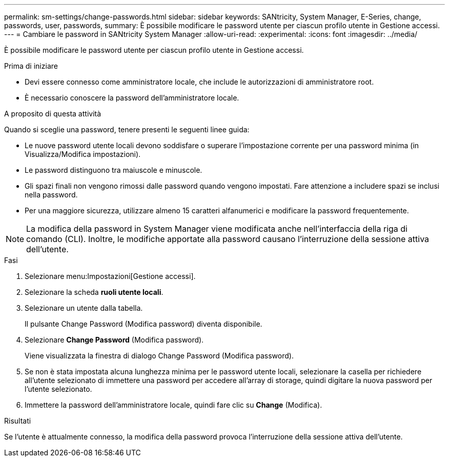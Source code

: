 ---
permalink: sm-settings/change-passwords.html 
sidebar: sidebar 
keywords: SANtricity, System Manager, E-Series, change, passwords, user, passwords, 
summary: È possibile modificare le password utente per ciascun profilo utente in Gestione accessi. 
---
= Cambiare le password in SANtricity System Manager
:allow-uri-read: 
:experimental: 
:icons: font
:imagesdir: ../media/


[role="lead"]
È possibile modificare le password utente per ciascun profilo utente in Gestione accessi.

.Prima di iniziare
* Devi essere connesso come amministratore locale, che include le autorizzazioni di amministratore root.
* È necessario conoscere la password dell'amministratore locale.


.A proposito di questa attività
Quando si sceglie una password, tenere presenti le seguenti linee guida:

* Le nuove password utente locali devono soddisfare o superare l'impostazione corrente per una password minima (in Visualizza/Modifica impostazioni).
* Le password distinguono tra maiuscole e minuscole.
* Gli spazi finali non vengono rimossi dalle password quando vengono impostati. Fare attenzione a includere spazi se inclusi nella password.
* Per una maggiore sicurezza, utilizzare almeno 15 caratteri alfanumerici e modificare la password frequentemente.


[NOTE]
====
La modifica della password in System Manager viene modificata anche nell'interfaccia della riga di comando (CLI). Inoltre, le modifiche apportate alla password causano l'interruzione della sessione attiva dell'utente.

====
.Fasi
. Selezionare menu:Impostazioni[Gestione accessi].
. Selezionare la scheda *ruoli utente locali*.
. Selezionare un utente dalla tabella.
+
Il pulsante Change Password (Modifica password) diventa disponibile.

. Selezionare *Change Password* (Modifica password).
+
Viene visualizzata la finestra di dialogo Change Password (Modifica password).

. Se non è stata impostata alcuna lunghezza minima per le password utente locali, selezionare la casella per richiedere all'utente selezionato di immettere una password per accedere all'array di storage, quindi digitare la nuova password per l'utente selezionato.
. Immettere la password dell'amministratore locale, quindi fare clic su *Change* (Modifica).


.Risultati
Se l'utente è attualmente connesso, la modifica della password provoca l'interruzione della sessione attiva dell'utente.
